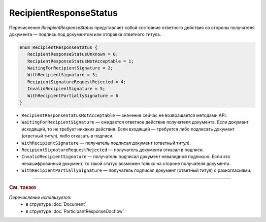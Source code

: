RecipientResponseStatus
=======================

Перечисление `RecipientResponseStatus` представляет собой состояние ответного действия со стороны получателя документа — подпись под документом или отправка ответного титула.

.. code-block:: protobuf

   enum RecipientResponseStatus {
      RecipientResponseStatusUnknown = 0;
      RecipientResponseStatusNotAcceptable = 1;
      WaitingForRecipientSignature = 2;
      WithRecipientSignature = 3;
      RecipientSignatureRequestRejected = 4;
      InvalidRecipientSignature = 5;
      WithRecipientPartiallySignature = 6
   }

- ``RecipientResponseStatusNotAcceptable`` — значение сейчас не возвращается методами API.

- ``WaitingForRecipientSignature`` — ожидается ответное действие получателя документа. Если документ исходящий, то не требует никаких действия. Если входящий — требуется либо подписать документ (ответный титул), либо отказать в подписи.

- ``WithRecipientSignature`` — получатель подписал документ (ответный титул).

- ``RecipientSignatureRequestRejected`` — получатель документа отказал в подписи.

- ``InvalidRecipientSignature`` — получатель подписал документ невалидной подписью. Если это незашифрованный документ, то такой статус возможен только на стороне получателя документа.

- ``WithRecipientPartiallySignature`` — получатель подписал документ (ответный титул) с разногласиями.


----

.. rubric:: См. также

*Перечисление используется:*
	- в структуре :doc:`Document`
	- в структуре :doc:`ParticipantResponseDocflow`